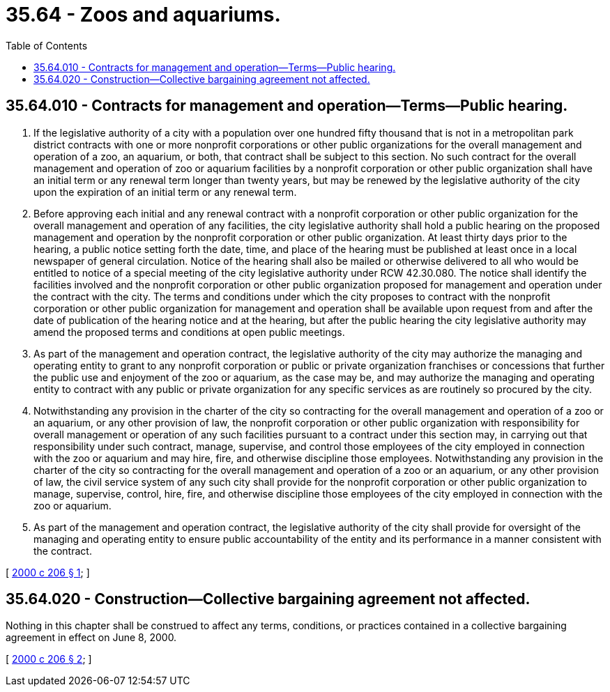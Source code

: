 = 35.64 - Zoos and aquariums.
:toc:

== 35.64.010 - Contracts for management and operation—Terms—Public hearing.
. If the legislative authority of a city with a population over one hundred fifty thousand that is not in a metropolitan park district contracts with one or more nonprofit corporations or other public organizations for the overall management and operation of a zoo, an aquarium, or both, that contract shall be subject to this section. No such contract for the overall management and operation of zoo or aquarium facilities by a nonprofit corporation or other public organization shall have an initial term or any renewal term longer than twenty years, but may be renewed by the legislative authority of the city upon the expiration of an initial term or any renewal term.

. Before approving each initial and any renewal contract with a nonprofit corporation or other public organization for the overall management and operation of any facilities, the city legislative authority shall hold a public hearing on the proposed management and operation by the nonprofit corporation or other public organization. At least thirty days prior to the hearing, a public notice setting forth the date, time, and place of the hearing must be published at least once in a local newspaper of general circulation. Notice of the hearing shall also be mailed or otherwise delivered to all who would be entitled to notice of a special meeting of the city legislative authority under RCW 42.30.080. The notice shall identify the facilities involved and the nonprofit corporation or other public organization proposed for management and operation under the contract with the city. The terms and conditions under which the city proposes to contract with the nonprofit corporation or other public organization for management and operation shall be available upon request from and after the date of publication of the hearing notice and at the hearing, but after the public hearing the city legislative authority may amend the proposed terms and conditions at open public meetings.

. As part of the management and operation contract, the legislative authority of the city may authorize the managing and operating entity to grant to any nonprofit corporation or public or private organization franchises or concessions that further the public use and enjoyment of the zoo or aquarium, as the case may be, and may authorize the managing and operating entity to contract with any public or private organization for any specific services as are routinely so procured by the city.

. Notwithstanding any provision in the charter of the city so contracting for the overall management and operation of a zoo or an aquarium, or any other provision of law, the nonprofit corporation or other public organization with responsibility for overall management or operation of any such facilities pursuant to a contract under this section may, in carrying out that responsibility under such contract, manage, supervise, and control those employees of the city employed in connection with the zoo or aquarium and may hire, fire, and otherwise discipline those employees. Notwithstanding any provision in the charter of the city so contracting for the overall management and operation of a zoo or an aquarium, or any other provision of law, the civil service system of any such city shall provide for the nonprofit corporation or other public organization to manage, supervise, control, hire, fire, and otherwise discipline those employees of the city employed in connection with the zoo or aquarium.

. As part of the management and operation contract, the legislative authority of the city shall provide for oversight of the managing and operating entity to ensure public accountability of the entity and its performance in a manner consistent with the contract.

[ http://lawfilesext.leg.wa.gov/biennium/1999-00/Pdf/Bills/Session%20Laws/Senate/6858.SL.pdf?cite=2000%20c%20206%20§%201[2000 c 206 § 1]; ]

== 35.64.020 - Construction—Collective bargaining agreement not affected.
Nothing in this chapter shall be construed to affect any terms, conditions, or practices contained in a collective bargaining agreement in effect on June 8, 2000.

[ http://lawfilesext.leg.wa.gov/biennium/1999-00/Pdf/Bills/Session%20Laws/Senate/6858.SL.pdf?cite=2000%20c%20206%20§%202[2000 c 206 § 2]; ]

